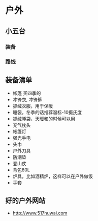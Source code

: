 * 户外
** 小五台
*** 装备
*** 路线
** 装备清单
- 帐篷 买四季的
- 冲锋衣, 冲锋裤
- 抓绒衣服，用于保暖
- 睡袋，冬季的话推荐温标-10摄氏度
- 抓绒睡袋，天暖和的时候可以用
- 充气枕头
- 帐篷灯
- 强光手电
- 头巾
- 户外刀具
- 防潮垫
- 登山仗
- 背包60L
- 炉具，比如酒精炉，这样可以在户外做饭
- 手套
  
** 好的户外网站
- http://www.517huwai.com

